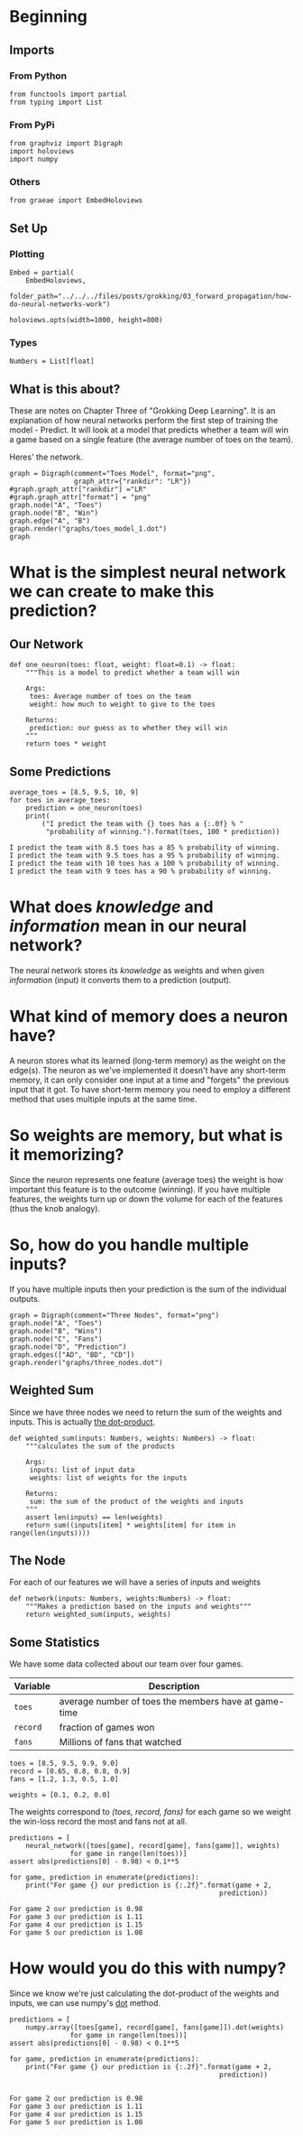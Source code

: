 #+BEGIN_COMMENT
.. title: How Do Neural Networks Work?
.. slug: how-do-neural-networks-work
.. date: 2018-10-17 15:04:33 UTC-07:00
.. tags: grokking,notes,neural networks
.. category: Grokking
.. link: 
.. description: Notes on Chapter Three of "Grokking Deep Learning".
.. type: text

#+END_COMMENT
#+OPTIONS: ^:{}
#+TOC: headlines 1
* Beginning
** Imports
*** From Python
 #+BEGIN_SRC ipython :session grok :results none
from functools import partial
from typing import List
 #+END_SRC
*** From PyPi 
#+BEGIN_SRC ipython :session grok :results none
from graphviz import Digraph
import holoviews
import numpy
 #+END_SRC
*** Others
#+begin_src ipython :session grok :results none
from graeae import EmbedHoloviews
#+end_src
** Set Up
*** Plotting
#+BEGIN_SRC ipython :session grok :results none
Embed = partial(
    EmbedHoloviews,
    folder_path="../../../files/posts/grokking/03_forward_propagation/how-do-neural-networks-work")

holoviews.opts(width=1000, height=800)
#+END_SRC
*** Types
#+BEGIN_SRC ipython :session grok :results none
Numbers = List[float]
#+END_SRC
** What is this about?
  These are notes on Chapter Three of "Grokking Deep Learning". It is an explanation of how neural networks perform the first step of training the model - Predict. It will look at a model that predicts whether a team will win a game based on a single feature (the average number of toes on the team).

Heres' the network.

#+BEGIN_SRC ipython :session grok :results raw drawer ../../../files/posts/grokking/03_forward_propagation/how-do-neural-networks-work/toes_model_1.png
graph = Digraph(comment="Toes Model", format="png",
                graph_attr={"rankdir": "LR"})
#graph.graph_attr["rankdir"] ="LR"
#graph.graph_attr["format"] = "png"
graph.node("A", "Toes")
graph.node("B", "Win")
graph.edge("A", "B")
graph.render("graphs/toes_model_1.dot")
graph
#+END_SRC

#+RESULTS:
:RESULTS:
# Out[31]:
[[file:./obipy-resources/3FpW0g.svg]]
:END:

[[file:toes_model_1.dot.png]]


* What is the simplest neural network we can create to make this prediction?
** Our Network
#+BEGIN_SRC ipython :session grok :results none
def one_neuron(toes: float, weight: float=0.1) -> float:
    """This is a model to predict whether a team will win
    
    Args:
     toes: Average number of toes on the team
     weight: how much to weight to give to the toes

    Returns:
     prediction: our guess as to whether they will win
    """
    return toes * weight
#+END_SRC
** Some Predictions
#+BEGIN_SRC ipython :session grok :results output :exports both
average_toes = [8.5, 9.5, 10, 9]
for toes in average_toes:
    prediction = one_neuron(toes)
    print(
        ("I predict the team with {} toes has a {:.0f} % "
         "probability of winning.").format(toes, 100 * prediction))
#+END_SRC

#+RESULTS:
: I predict the team with 8.5 toes has a 85 % probability of winning.
: I predict the team with 9.5 toes has a 95 % probability of winning.
: I predict the team with 10 toes has a 100 % probability of winning.
: I predict the team with 9 toes has a 90 % probability of winning.

* What does /knowledge/ and /information/ mean in our neural network?
  The neural network stores its /knowledge/ as weights and when given /information/ (input) it converts them to a prediction (output).
* What kind of memory does a neuron have?
  A neuron stores what its learned (long-term memory) as the weight on the edge(s). The neuron as we've implemented it doesn't have any short-term memory, it can only consider one input at a time and "forgets" the previous input that it got. To have short-term memory you need to employ a different method that uses multiple inputs at the same time.
* So weights are memory, but what is it memorizing?
  Since the neuron represents one feature (average toes) the weight is how important this feature is to the outcome (winning). If you have multiple features, the weights turn up or down the volume for each of the features (thus the knob analogy).
* So, how do you handle multiple inputs?
  If you have multiple inputs then your prediction is the sum of the individual outputs.

#+BEGIN_SRC ipython :session grok :results none
graph = Digraph(comment="Three Nodes", format="png")
graph.node("A", "Toes")
graph.node("B", "Wins")
graph.node("C", "Fans")
graph.node("D", "Prediction")
graph.edges(["AD", "BD", "CD"])
graph.render("graphs/three_nodes.dot")
#+END_SRC

[[file:three_nodes.dot.png]]

** Weighted Sum
   Since we have three nodes we need to return the sum of the weights and inputs. This is actually [[https://en.wikipedia.org/wiki/Dot_product][the dot-product]].
#+BEGIN_SRC ipython :session grok :results none
def weighted_sum(inputs: Numbers, weights: Numbers) -> float:
    """calculates the sum of the products

    Args:
     inputs: list of input data
     weights: list of weights for the inputs

    Returns:
     sum: the sum of the product of the weights and inputs
    """
    assert len(inputs) == len(weights)
    return sum((inputs[item] * weights[item] for item in range(len(inputs))))
#+END_SRC

** The Node
   For each of our features we will have a series of inputs and weights

#+BEGIN_SRC ipython :session grok :results none
def network(inputs: Numbers, weights:Numbers) -> float:
    """Makes a prediction based on the inputs and weights"""
    return weighted_sum(inputs, weights)
#+END_SRC

** Some Statistics
   We have some data collected about our team over four games.

| Variable | Description                                          |
|----------+------------------------------------------------------|
| =toes=   | average number of toes the members have at game-time |
| =record= | fraction of games won                                |
| =fans=   | Millions of fans that watched                        |

#+BEGIN_SRC ipython :session grok :results none
toes = [8.5, 9.5, 9.9, 9.0]
record = [0.65, 0.8, 0.8, 0.9]
fans = [1.2, 1.3, 0.5, 1.0]
#+END_SRC

#+BEGIN_SRC ipython :session grok :results none
weights = [0.1, 0.2, 0.0]
#+END_SRC

The weights correspond to /(toes, record, fans)/ for each game so we weight the win-loss record the most and fans not at all.

#+BEGIN_SRC ipython :session grok :results output :exports both
predictions = [
    neural_network([toes[game], record[game], fans[game]], weights)
               for game in range(len(toes))]
assert abs(predictions[0] - 0.98) < 0.1**5

for game, prediction in enumerate(predictions):
    print("For game {} our prediction is {:.2f}".format(game + 2,
                                                    prediction))
#+END_SRC

#+RESULTS:
: For game 2 our prediction is 0.98
: For game 3 our prediction is 1.11
: For game 4 our prediction is 1.15
: For game 5 our prediction is 1.08
* How would you do this with numpy?
  Since we know we're just calculating the dot-product of the weights and inputs, we can use numpy's [[https://docs.scipy.org/doc/numpy/reference/generated/numpy.dot.html][dot]] method.
#+BEGIN_SRC ipython :session grok :results output :exports both
predictions = [
    numpy.array([toes[game], record[game], fans[game]]).dot(weights)
               for game in range(len(toes))]
assert abs(predictions[0] - 0.98) < 0.1**5

for game, prediction in enumerate(predictions):
    print("For game {} our prediction is {:.2f}".format(game + 2,
                                                    prediction))

#+END_SRC

#+RESULTS:
: For game 2 our prediction is 0.98
: For game 3 our prediction is 1.11
: For game 4 our prediction is 1.15
: For game 5 our prediction is 1.08


